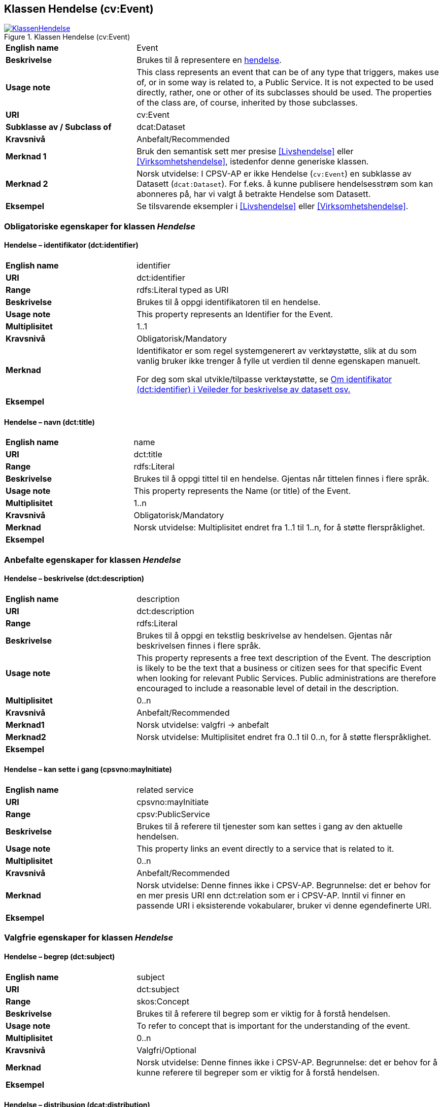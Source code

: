 == Klassen Hendelse (cv:Event) [[Hendelse]]

[[img-KlassenHendelse]]
.Klassen Hendelse (cv:Event)
[link=images/KlassenHendelse.png]
image::images/KlassenHendelse.png[]

[cols="30s,70d"]
|===
|English name|Event
|Beskrivelse|Brukes til å representere en https://data.norge.no/concepts/db48fa77-3f47-4d58-b4a3-41569f149c1a[hendelse].
|Usage note|This class represents an event that can be of any type that triggers, makes use of, or in some way is related to, a Public Service. It is not expected to be used directly, rather, one or other of its subclasses should be used. The properties of the class are, of course, inherited by those subclasses.
|URI|cv:Event
|Subklasse av / Subclass of|dcat:Dataset
|Kravsnivå|Anbefalt/Recommended
|Merknad 1|Bruk den semantisk sett mer presise <<Livshendelse>> eller <<Virksomhetshendelse>>, istedenfor denne generiske klassen.
|Merknad 2|Norsk utvidelse: I CPSV-AP er ikke Hendelse (`cv:Event`) en subklasse av Datasett (`dcat:Dataset`). For f.eks. å kunne publisere hendelsesstrøm som kan abonneres på, har vi valgt å betrakte Hendelse som Datasett.
|Eksempel|Se tilsvarende eksempler i <<Livshendelse>> eller <<Virksomhetshendelse>>.
|===

=== Obligatoriske egenskaper for klassen _Hendelse_ [[Hendelse-obligatoriske-egenskaper]]

==== Hendelse – identifikator (dct:identifier) [[Hendelse-identifikator]]

[cols="30s,70d"]
|===
|English name|identifier
|URI|dct:identifier
|Range|rdfs:Literal typed as URI
|Beskrivelse|Brukes til å oppgi identifikatoren til en hendelse.
|Usage note|This property represents an Identifier for the Event.
|Multiplisitet|1..1
|Kravsnivå|Obligatorisk/Mandatory
|Merknad|Identifikator er som regel systemgenerert av verktøystøtte, slik at du som vanlig bruker ikke trenger å fylle ut verdien til denne egenskapen manuelt.

For deg som skal utvikle/tilpasse verktøystøtte, se https://data.norge.no/guide/veileder-beskrivelse-av-datasett/#om-identifikator[Om identifikator (dct:identifier) i Veileder for beskrivelse av datasett osv.]
|Eksempel|
|===

==== Hendelse – navn (dct:title) [[Hendelse-navn]]

[cols="30s,70d"]
|===
|English name|name
|URI|dct:title
|Range|rdfs:Literal
|Beskrivelse|Brukes til å oppgi tittel til en hendelse. Gjentas når tittelen finnes i flere språk.
|Usage note|This property represents the Name (or title) of the Event.
|Multiplisitet|1..n
|Kravsnivå|Obligatorisk/Mandatory
|Merknad|Norsk utvidelse: Multiplisitet endret fra 1..1 til 1..n, for å støtte flerspråklighet.
|Eksempel|
|===

=== Anbefalte egenskaper for klassen _Hendelse_ [[Hendelse-anbefalte-egenskaper]]

==== Hendelse – beskrivelse (dct:description) [[Hendels-beskrivelse]]

[cols="30s,70d"]
|===
|English name|description
|URI|dct:description
|Range|rdfs:Literal
|Beskrivelse|Brukes til å oppgi en tekstlig beskrivelse av hendelsen. Gjentas når beskrivelsen finnes i flere språk.
|Usage note|This property represents a free text description of the Event. The description is likely to be the text that a business or citizen sees for that specific Event when looking for relevant Public Services. Public administrations are therefore encouraged to include a reasonable level of detail in the description.
|Multiplisitet|0..n
|Kravsnivå|Anbefalt/Recommended
|Merknad1|Norsk utvidelse: valgfri -> anbefalt
|Merknad2|Norsk utvidelse: Multiplisitet endret fra 0..1 til 0..n, for å støtte flerspråklighet.
|Eksempel|
|===

==== Hendelse – kan sette i gang (cpsvno:mayInitiate) [[Hendelse-kanSetteIGang]]

[cols="30s,70d"]
|===
|English name|related service
|URI|cpsvno:mayInitiate
|Range|cpsv:PublicService
|Beskrivelse|Brukes til å referere til tjenester som kan settes i gang av den aktuelle hendelsen.
|Usage note|This property links an event directly to a service that is related to it.
|Multiplisitet|0..n
|Kravsnivå|Anbefalt/Recommended
|Merknad|Norsk utvidelse: Denne finnes ikke i CPSV-AP. Begrunnelse: det er behov for en mer presis URI enn dct:relation som er i CPSV-AP. Inntil vi finner en passende URI i eksisterende vokabularer, bruker vi denne egendefinerte URI.
|Eksempel|
|===

=== Valgfrie egenskaper for klassen _Hendelse_ [[Hendelse-valgfrie-egenskaper]]

==== Hendelse – begrep (dct:subject) [[Hendelse-begrep]]

[cols="30s,70d"]
|===
|English name|subject
|URI|dct:subject
|Range|skos:Concept
|Beskrivelse|Brukes til å referere til begrep som er viktig for å forstå hendelsen.
|Usage note|To refer to concept that is important for the understanding of the event.
|Multiplisitet|0..n
|Kravsnivå|Valgfri/Optional
|Merknad|Norsk utvidelse: Denne finnes ikke i CPSV-AP. Begrunnelse: det er behov for å kunne referere til begreper som er viktig for å forstå hendelsen.
|Eksempel|
|===

==== Hendelse – distribusjon (dcat:distribution) [[Hendelse-distribusjon]]

[cols="30s,70d"]
|===
|English name|distribution
|URI|dcat:distribution
|Range|dcat:Distribution
|Beskrivelse|Brukes til å referere til distribusjon av hendelse som f.eks. kan abonneres på.
|Usage note|To refer to Distribution of the Event.
|Multiplisitet|0..n
|Kravsnivå|Valgfri/Optional
|Merknad|Norsk utvidelse: Denne finnes ikke i CPSV-AP. Begrunnelse: det er behov for å kunne publisere f.eks. hendelsesstrøm som kan abonneres på.
|Eksempel|
|===

==== Hendelse – type (dct:type) [[Hendelse-type]]

[cols="30s,70d"]
|===
|English name|type
|URI|dct:type
|Range|skos:Concept
|Beskrivelse|Brukes til å oppgi type hendelse.
|Usage note|The type property links an Event to a controlled vocabulary of event types and it is the nature of those controlled vocabularies that is the major difference between a business event, such as creating the business in the first place and a life event, such as the birth of a child.
|Multiplisitet|0..n
|Kravsnivå|Valgfri/Optional
|Merknad|Verdien skal velges fra en felles kontrollert liste over hendelsestyper når den finnes på listen. Se forslag under til et slikt kontrollert vokabular.
|Eksempel|
|===

Forslag til et kontrollert vokabular for hendelsestyper (som ikke er «livshendelser» eller «virksomhetshendelser»):

* [yellow-background]#Gi innspill#
